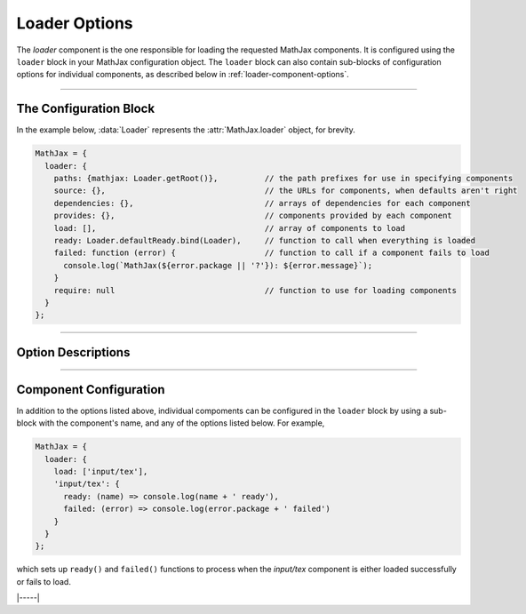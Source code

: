 .. _loader-options:

##############
Loader Options
##############

The `loader` component is the one responsible for loading the
requested MathJax components.  It is configured using the ``loader``
block in your MathJax configuration object.  The ``loader`` block can
also contain sub-blocks of configuration options for individual
components, as described below in :ref:`loader-component-options`.

-----

The Configuration Block
=======================

In the example below, :data:`Loader` represents the
:attr:`MathJax.loader` object, for brevity.

.. code-block:: javascript

    MathJax = {
      loader: {
        paths: {mathjax: Loader.getRoot()},          // the path prefixes for use in specifying components
        source: {},                                  // the URLs for components, when defaults aren't right
        dependencies: {},                            // arrays of dependencies for each component
        provides: {},                                // components provided by each component
        load: [],                                    // array of components to load
        ready: Loader.defaultReady.bind(Loader),     // function to call when everything is loaded
        failed: function (error) {                   // function to call if a component fails to load
          console.log(`MathJax(${error.package || '?'}): ${error.message}`);
        }
        require: null                                // function to use for loading components
      }
    };

-----


Option Descriptions
===================

.. _loader-load:
.. describe:: load: []

   This array lists the components that you want to load.  If you are
   using a combined component file, you may not need to request any
   additional components.  If you are using using the :ref:`startup-component`
   component explicitly, then you will need to list all the components
   you want to load.

.. _loader-ready:
.. describe:: ready: MathJax.loader.defaultReady.bind(MathJax.loader)

   This is a function that is called when all the components have been
   loaded successfully.  By default, it simply calls the
   :ref:`startup-component` component's :ref:`ready() <startup-ready>`
   function, if there is one.  You can override this with your own
   function, can can call :meth:`MathJax.loader.defaultReady()` after
   doing whatever startup you need to do.  See also the
   :ref:`loader-component-options` section for how to tie into
   individual components being loaded.

.. _loader-failed:
.. describe:: failed: (error) => console.log(`MathJax(${error.package || '?'}): ${error.message}`)}

   This is a function that is called if one or more of the components
   fails to load properly.  The default is to print a message to the
   console log, but you can override it to trap loading errors in
   MathJax components.  See also the :ref:`loader-component-options`
   section below for how to trap individual component errors.
   
.. _loader-paths:
.. describe:: paths: {mathjax: Loader.getRoot()}

   This object links path prefixes to their actual locations.  By
   default, the ``mathjax`` prefix is predefined to be the location
   from which the MathJax file is being loaded.  You can use
   ``[mathjax]/...`` to identify a component, and this prefix is
   prepended automatically for any that doesn't already have a
   prefix.  For example, ``input/tex`` will become
   ``[mathjax]/input/jax`` automatically.

   When the TeX :ref:`tex-require` extension is loaded, an additional
   ``tex`` path is created in order to be able to load the various TeX
   extensions.

   You can define your own prefixes, for example,

   .. code-block:: javascript

      MathJax = {
        loader: {
          paths: {custom: 'https://my.site.com/mathjax'},
          load: ['[custom]/myComponent']
        }
      };

   which defines a ``custom`` prefix that you can used to access
   custom extensions.  The URL can even be to a different server than
   where you loaded the main MathJax code, so you can host your own
   custom extensions and still use a CDN for the main MathJax code.

   You can define as many different paths as you need.  Note that
   paths can refer to other paths, so you could do
   
   .. code-block:: javascript

      MathJax = {
        loader: {
          paths: {
            custom: 'https://my.site.com/mathjax',
            extensions: '[custom]/extensions'
          },
          load: ['[extensions]/myExtension']
        }
      };

   to define the ``extensions`` prefix in terms of the ``custom`` prefix.

.. _loader-source:
.. describe:: source: {}

   This object allows you to override the default locations of
   components and provide a specific location on a
   component-by-component basis.  For example:

   .. code-block:: javascript

      MathJax = {
        loader: {
          source: {
            'special/extension': 'https://my.site.com/mathjax/special/extension.js'
          },
          load: ['special/extension']
        }
      };

   gives an explicit location to obtain the ``special/extension`` component.
   

.. _loader-dependencies:
.. describe:: dependencies: {}

   This object maps component names to arrays of names of components
   that must be loaded before the given one.  The
   :ref:`startup-component` component pre-populates this object with
   the dependencies among the MathJax components, but you can add your
   own dependencies if you make custom components that rely on others.
   For example, if you make a custom TeX extension that relies on
   another TeX component, you would want to indicate that dependency
   so that if your extension is loaded via ``\require``, for example,
   the loader will automatically load the dependencies first.

   .. code-block:: javascript

      MathJax = {
        loader: {
          source: {
            '[tex]/myExtension: 'https://my.site.com/mathjax/tex/myExtension.js'},
          },
          dependencies: {
            '[tex]/myExtension': ['input/tex-base', '[tex]/newcommand', '[tex]/enclose']
          }
        }
      };

   This would cause the :ref:`tex-newcommand` and :ref:`tex-enclose`
   components to be loaded prior to loading your extension, and would
   load your extension from the given URL even though you may be
   getting MathJax from a CDN.
   

.. _loader-provides:
.. describe:: provides: {}

   This object indicates the components that are provided by a
   component that may include several sub-components.  For example,
   the `input/tex` component loads the :ref:`tex-newcommand` component
   (and several others), so the ``provides`` object indicates that via

   .. code-block:: javascript

      loader: {
        provides: {
          'input/tex': [
            'input/tex-base',
            '[tex]/ams',
            '[tex]/newcommand',
            '[tex]/noundefined',
            '[tex]/require',
            '[tex]/autoload',
            '[tex]/configmacros'
          ]
        }
      }

   The :ref:`startup-component` component pre-populates this object
   with the dependencies among the MathJax components, but if you
   define your own custom components that include other components,
   you may need to declare the components that it provides, so that if
   another component has one of them as a dependency, that dependency
   will not be loaded again (since your code already includes it).

   For example, if your custom component `[tex]/myExtension` depends
   on the :ref:`tex-newcommand` and :ref:`tex-enclose` components,
   then

   .. code-block:: javascript

      MathJax = {
        loader: {
          source: {
            '[tex]/myExtension: 'https://my.site.com/mathjax/tex/myExtension.js'},
          },
          dependencies: {
            '[tex]/myExtension': ['input/tex-base', '[tex]/newcommand', '[tex]/enclose']
          },
          load: ['input/tex', '[tex]/myExtension']
        }
      };

      will load the `input/tex` component, which provides both
      `input/tex-base` and `[tex]/newcommand`, and then load
      `[tex]/enclose` before loading your `[tex]/myExtension`.

.. _loader-require:
.. describe:: require: null

   This is a function to use for loading components.  It should accept
   a string that is the location of the component to load, and should
   do whatever is needed to load that component.  If the loading is
   asynchronous, it should return a promise that is resolved when the
   component is loaded, ortherwise it should return nothing.  If there
   is an error loading the component, it should throw an error.
   
   If set ``null``, the default is to insert a ``<script>`` tag into
   the document that loads the component.

   For use in `node` applications, set this value to ``require``, which
   will use node's ``require`` command to load components.  E.g.

   .. code-block:: javascript

      MathJax = {
        loader: {
          require: require
        }
      };

-----


.. _loader-component-options:

Component Configuration
=======================

In addition to the options listed above, individual compoments can be
configured in the ``loader`` block by using a sub-block with the
component's name, and any of the options listed below.  For example,

.. code-block:: javascript

   MathJax = {
     loader: {
       load: ['input/tex'],
       'input/tex': {
         ready: (name) => console.log(name + ' ready'),
         failed: (error) => console.log(error.package + ' failed')
       }
     }
   };

which sets up ``ready()`` and ``failed()`` functions to process when
the `input/tex` component is either loaded successfully or fails to load.

.. _loader-component-ready:
.. describe:: ready: undefined

   This is a function that has an argument that is the name of the
   component being loaded, and is called when the component and all
   its dependencies are fully loaded.

   .. _loader-component-failed:
.. describe:: failed: undefined

   This is a function that has an argument that is a ``PackageError``
   object (which is a subclass of ``Error`` with an extra field, that
   being ``pacakge``, the name of the component being loaded).  It is
   called when the component fails to load (and that can be because
   one of its dependencies fails to load).

.. _loader-component-checkReady:
.. describe:: checkReady: undefined

   This is a function that tages no argument and is called when the
   component is loaded, but before the ``ready()`` function is
   called.  It can be used o do post-processing after the component is
   loaded, but before other components are signaled that it is ready.
   For example, it could be used to load other components; e.g., the
   `output/chtml` component can use its configuration to determine
   which font to load, and then load that.  If this function returns a
   promise object, the ``ready()`` function will not be called until
   the promise is resolved.

|-----|
